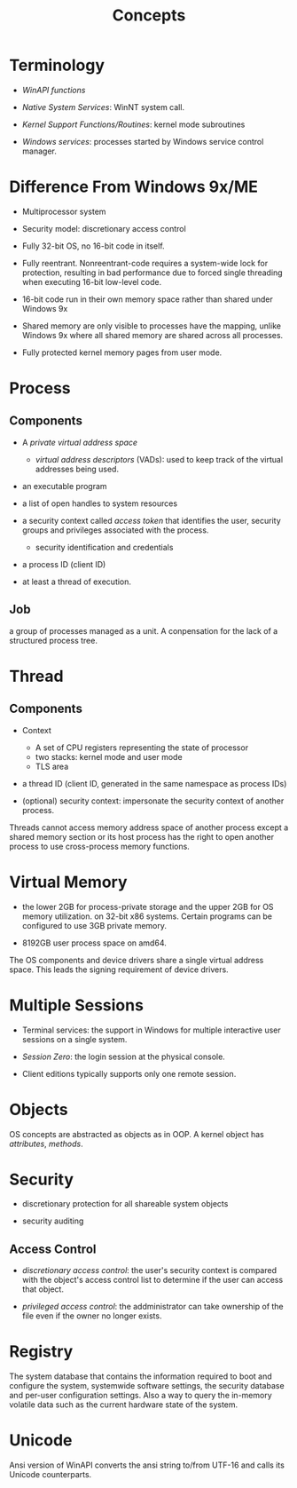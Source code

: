 #+title: Concepts

* Terminology

- /WinAPI functions/

- /Native System Services/: WinNT system call.

- /Kernel Support Functions/Routines/: kernel mode subroutines

- /Windows services/: processes started by Windows service control manager.


* Difference From Windows 9x/ME

- Multiprocessor system

- Security model: discretionary access control

- Fully 32-bit OS, no 16-bit code in itself.

- Fully reentrant. Nonreentrant-code requires a system-wide lock for protection,
  resulting in bad performance due to forced single threading when executing 16-bit low-level code.

- 16-bit code run in their own memory space rather than shared under Windows 9x

- Shared memory are only visible to processes have the mapping,
  unlike Windows 9x where all shared memory are shared across all processes.

- Fully protected kernel memory pages from user mode.

* Process

** Components

- A /private virtual address space/
  + /virtual address descriptors/ (VADs): used to keep track of the virtual addresses being used.

- an executable program

- a list of open handles to system resources

- a security context called /access token/ that identifies the user, security groups and privileges associated with the process.
  + security identification and credentials

- a process ID (client ID)

- at least a thread of execution.

** Job

a group of processes managed as a unit. A conpensation for the lack of a structured process tree.

* Thread

** Components

- Context
  + A set of CPU registers representing the state of processor
  + two stacks: kernel mode and user mode
  + TLS area

- a thread ID (client ID, generated in the same namespace as process IDs)

- (optional) security context: impersonate the security context of another process.

Threads cannot access memory address space of another process except a shared memory section
or its host process has the right to open another process to use cross-process memory functions.

* Virtual Memory

- the lower 2GB for process-private storage and the upper 2GB for OS memory utilization. on 32-bit x86 systems.
  Certain programs can be configured to use 3GB private memory.

- 8192GB user process space on amd64.

The OS components and device drivers share a single virtual address space. This leads the signing requirement of device drivers.

* Multiple Sessions

- Terminal services: the support in Windows for multiple interactive user sessions on a single system.

- /Session Zero/: the login session at the physical console.

- Client editions typically supports only one remote session.

* Objects

OS concepts are abstracted as objects as in OOP. A kernel object has /attributes/, /methods/.

* Security

- discretionary protection for all shareable system objects

- security auditing

** Access Control

- /discretionary access control/: the user's security context is compared with the object's access control list
  to determine if the user can access that object.

- /privileged access control/: the addministrator can take ownership of the file even if the owner no longer exists.

* Registry

The system database that contains the information required to boot and configure the system,
systemwide software settings, the security database and per-user configuration settings.
Also a way to query the in-memory volatile data such as the current hardware state of the system.

* Unicode

Ansi version of WinAPI converts the ansi string to/from UTF-16 and calls its Unicode counterparts.
